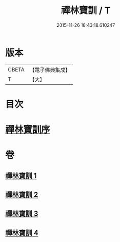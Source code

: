 #+TITLE: 禪林寶訓 / T
#+DATE: 2015-11-26 18:43:18.610247
* 版本
 |     CBETA|【電子佛典集成】|
 |         T|【大】     |

* 目次
* [[file:KR6q0099_001.txt::001-1016b11][禪林寶訓序]]
* 卷
** [[file:KR6q0099_001.txt][禪林寶訓 1]]
** [[file:KR6q0099_002.txt][禪林寶訓 2]]
** [[file:KR6q0099_003.txt][禪林寶訓 3]]
** [[file:KR6q0099_004.txt][禪林寶訓 4]]
